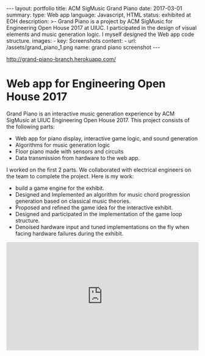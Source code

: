 #+OPTIONS: toc:nil num:nil
#+STARTUP: showall indent
#+STARTUP: hidestars
#+BEGIN_EXPORT html
---
layout: portfolio
title: ACM SigMusic Grand Piano
date: 2017-03-01
summary:
  type: Web app
  language: Javascript, HTML
  status: exhibited at EOH
  description: >-
    Grand Piano is a project by ACM SigMusic for Engineering Open House 2017 at UIUC.
    I participated in the design of visual elements and music generation logic.
    I myself designed the Web app code structure.
  images:
    - key: Screenshots
      content: 
        - url: /assets/grand_piano_1.png
          name: grand piano screenshot
---
#+END_EXPORT

[[http://grand-piano-branch.herokuapp.com/]]

* Web app for Engineering Open House 2017
  Grand Piano is an interactive music generation experience by ACM SigMusic at
  UIUC Engineering Open House 2017. This project consists of the following
  parts:
  - Web app for piano display, interactive game logic, and sound generation
  - Algorithms for music generation logic
  - Floor piano made with sensors and circuits
  - Data transmission from hardware to the web app.

  I worked on the first 2 parts. We collaborated with electrical engineers on
  the team to complete the project. Here is my work:

  - build a game engine for the exhibit.
  - Designed and Implemented an algorithm for music chord progression generation
    based on classical music theories.
  - Proposed and refined the game idea for the interactive exhibit.
  - Designed and participated in the implementation of the game loop structure.
  - Denoised hardware input and tuned implementations on the fly when facing
    hardware failures during the exhibit.

#+BEGIN_EXPORT html
<div style="position: relative; width: 100%; height: 0; padding-bottom: 56.25%;">
<iframe id="ytplayer" type="text/html" width="100%" height="100%" style="position: absolute" allowfullscreen
  src="https://www.youtube.com/embed/FVedboVVNAg"
  frameborder="0">
</iframe>
</div>
#+END_EXPORT
